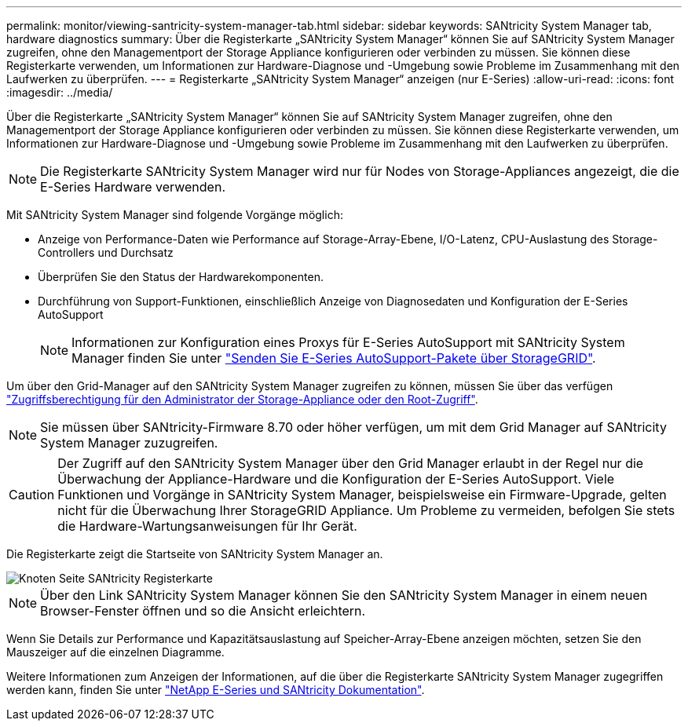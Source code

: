---
permalink: monitor/viewing-santricity-system-manager-tab.html 
sidebar: sidebar 
keywords: SANtricity System Manager tab, hardware diagnostics 
summary: Über die Registerkarte „SANtricity System Manager“ können Sie auf SANtricity System Manager zugreifen, ohne den Managementport der Storage Appliance konfigurieren oder verbinden zu müssen. Sie können diese Registerkarte verwenden, um Informationen zur Hardware-Diagnose und -Umgebung sowie Probleme im Zusammenhang mit den Laufwerken zu überprüfen. 
---
= Registerkarte „SANtricity System Manager“ anzeigen (nur E-Series)
:allow-uri-read: 
:icons: font
:imagesdir: ../media/


[role="lead"]
Über die Registerkarte „SANtricity System Manager“ können Sie auf SANtricity System Manager zugreifen, ohne den Managementport der Storage Appliance konfigurieren oder verbinden zu müssen. Sie können diese Registerkarte verwenden, um Informationen zur Hardware-Diagnose und -Umgebung sowie Probleme im Zusammenhang mit den Laufwerken zu überprüfen.


NOTE: Die Registerkarte SANtricity System Manager wird nur für Nodes von Storage-Appliances angezeigt, die die E-Series Hardware verwenden.

Mit SANtricity System Manager sind folgende Vorgänge möglich:

* Anzeige von Performance-Daten wie Performance auf Storage-Array-Ebene, I/O-Latenz, CPU-Auslastung des Storage-Controllers und Durchsatz
* Überprüfen Sie den Status der Hardwarekomponenten.
* Durchführung von Support-Funktionen, einschließlich Anzeige von Diagnosedaten und Konfiguration der E-Series AutoSupport
+

NOTE: Informationen zur Konfiguration eines Proxys für E-Series AutoSupport mit SANtricity System Manager finden Sie unter link:../admin/sending-eseries-autosupport-messages-through-storagegrid.html["Senden Sie E-Series AutoSupport-Pakete über StorageGRID"].



Um über den Grid-Manager auf den SANtricity System Manager zugreifen zu können, müssen Sie über das verfügen link:../admin/admin-group-permissions.html["Zugriffsberechtigung für den Administrator der Storage-Appliance oder den Root-Zugriff"].


NOTE: Sie müssen über SANtricity-Firmware 8.70 oder höher verfügen, um mit dem Grid Manager auf SANtricity System Manager zuzugreifen.


CAUTION: Der Zugriff auf den SANtricity System Manager über den Grid Manager erlaubt in der Regel nur die Überwachung der Appliance-Hardware und die Konfiguration der E-Series AutoSupport. Viele Funktionen und Vorgänge in SANtricity System Manager, beispielsweise ein Firmware-Upgrade, gelten nicht für die Überwachung Ihrer StorageGRID Appliance. Um Probleme zu vermeiden, befolgen Sie stets die Hardware-Wartungsanweisungen für Ihr Gerät.

Die Registerkarte zeigt die Startseite von SANtricity System Manager an.

image::../media/nodes_page_santricity_tab.png[Knoten Seite SANtricity Registerkarte]


NOTE: Über den Link SANtricity System Manager können Sie den SANtricity System Manager in einem neuen Browser-Fenster öffnen und so die Ansicht erleichtern.

Wenn Sie Details zur Performance und Kapazitätsauslastung auf Speicher-Array-Ebene anzeigen möchten, setzen Sie den Mauszeiger auf die einzelnen Diagramme.

Weitere Informationen zum Anzeigen der Informationen, auf die über die Registerkarte SANtricity System Manager zugegriffen werden kann, finden Sie unter https://mysupport.netapp.com/info/web/ECMP1658252.html["NetApp E-Series und SANtricity Dokumentation"^].
